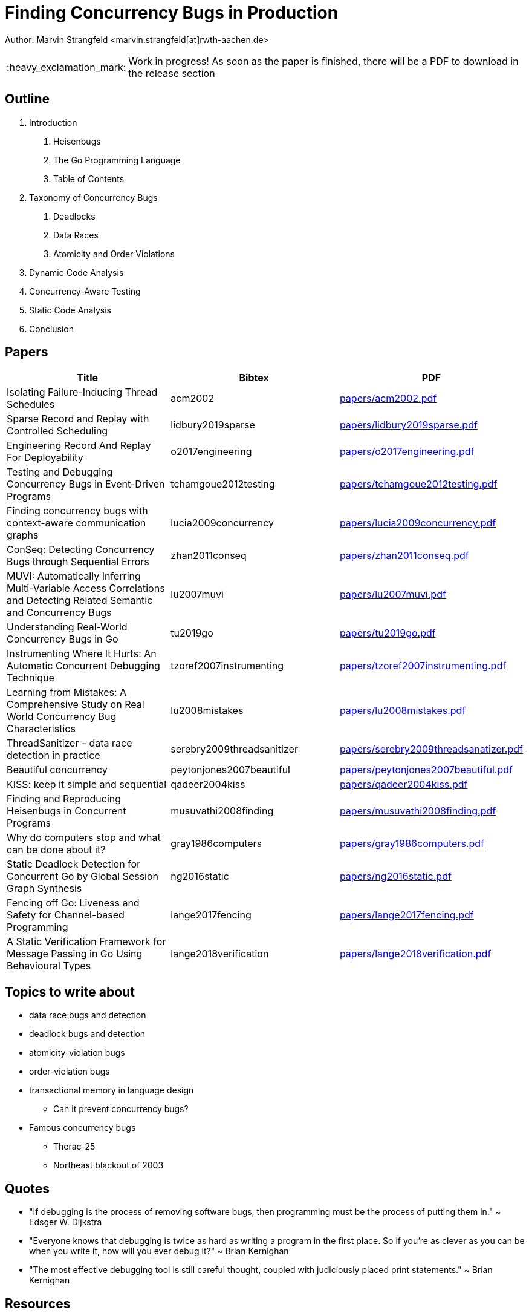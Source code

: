 = Finding Concurrency Bugs in Production
:important-caption: :heavy_exclamation_mark:

Author: Marvin Strangfeld <marvin.strangfeld[at]rwth-aachen.de>

IMPORTANT: Work in progress! As soon as the paper is finished, there will be a PDF to download in the release section

== Outline

1. Introduction
A. Heisenbugs
B. The Go Programming Language
C. Table of Contents
2. Taxonomy of Concurrency Bugs
A. Deadlocks
B. Data Races
C. Atomicity and Order Violations
3. Dynamic Code Analysis
3. Concurrency-Aware Testing
4. Static Code Analysis
5. Conclusion

== Papers

|===
|Title |Bibtex |PDF

|Isolating Failure-Inducing Thread Schedules
|acm2002
|link:papers/acm2002.pdf[]

|Sparse Record and Replay with Controlled Scheduling
|lidbury2019sparse
|link:papers/lidbury2019sparse.pdf[]

|Engineering Record And Replay For Deployability
|o2017engineering
|link:papers/o2017engineering.pdf[]

|Testing and Debugging Concurrency Bugs in Event-Driven Programs
|tchamgoue2012testing
|link:papers/tchamgoue2012testing.pdf[]

|Finding concurrency bugs with context-aware communication graphs
|lucia2009concurrency
|link:papers/lucia2009concurrency.pdf[]

|ConSeq: Detecting Concurrency Bugs through Sequential Errors
|zhan2011conseq
|link:papers/zhan2011conseq.pdf[]

|MUVI: Automatically Inferring Multi-Variable Access Correlations and Detecting Related Semantic and Concurrency Bugs
|lu2007muvi
|link:papers/lu2007muvi.pdf[]

|Understanding Real-World Concurrency Bugs in Go
|tu2019go
|link:papers/tu2019go.pdf[]

|Instrumenting Where It Hurts: An Automatic Concurrent Debugging Technique
|tzoref2007instrumenting
|link:papers/tzoref2007instrumenting.pdf[]

|Learning from Mistakes: A Comprehensive Study on Real World Concurrency Bug Characteristics
|lu2008mistakes
|link:papers/lu2008mistakes.pdf[]

|ThreadSanitizer – data race detection in practice
|serebry2009threadsanitizer
|link:papers/serebry2009threadsanatizer.pdf[]

|Beautiful concurrency
|peytonjones2007beautiful
|link:papers/peytonjones2007beautiful.pdf[]

|KISS: keep it simple and sequential
|qadeer2004kiss
|link:papers/qadeer2004kiss.pdf[]

|Finding and Reproducing Heisenbugs in Concurrent Programs
|musuvathi2008finding
|link:papers/musuvathi2008finding.pdf[]

|Why do computers stop and what can be done about it?
|gray1986computers
|link:papers/gray1986computers.pdf[]

|Static Deadlock Detection for Concurrent Go by Global Session Graph Synthesis
|ng2016static
|link:papers/ng2016static.pdf[]

|Fencing off Go: Liveness and Safety for Channel-based Programming
|lange2017fencing
|link:papers/lange2017fencing.pdf[]

|A Static Verification Framework for Message Passing in Go Using Behavioural Types
|lange2018verification
|link:papers/lange2018verification.pdf[]

|===


== Topics to write about
* data race bugs and detection
* deadlock bugs and detection
* atomicity-violation bugs
* order-violation bugs
* transactional memory in language design
** Can it prevent concurrency bugs?
* Famous concurrency bugs
** Therac-25
** Northeast blackout of 2003

== Quotes
* "If debugging is the process of removing software bugs, then programming must be the process of putting them in." ~ Edsger W. Dijkstra
* "Everyone knows that debugging is twice as hard as writing a program in the first place. So if you're as clever as you can be when you write it, how will you ever debug it?" ~ Brian Kernighan
* "The most effective debugging tool is still careful thought, coupled with judiciously placed print statements." ~ Brian Kernighan

== Resources
* https://rr-project.org/
* https://github.com/mozilla/rr
* https://github.com/go-delve/delve
* https://golang.org/doc/articles/race_detector.html
* https://github.com/google/sanitizers/wiki/ThreadSanitizerGoManual
* https://valgrind.org/
* https://fbinfer.com/


== License

Copyright (C) 2020 Marvin Strangfeld

Paper licensed under Creative Commons Attribution 4.0 International
